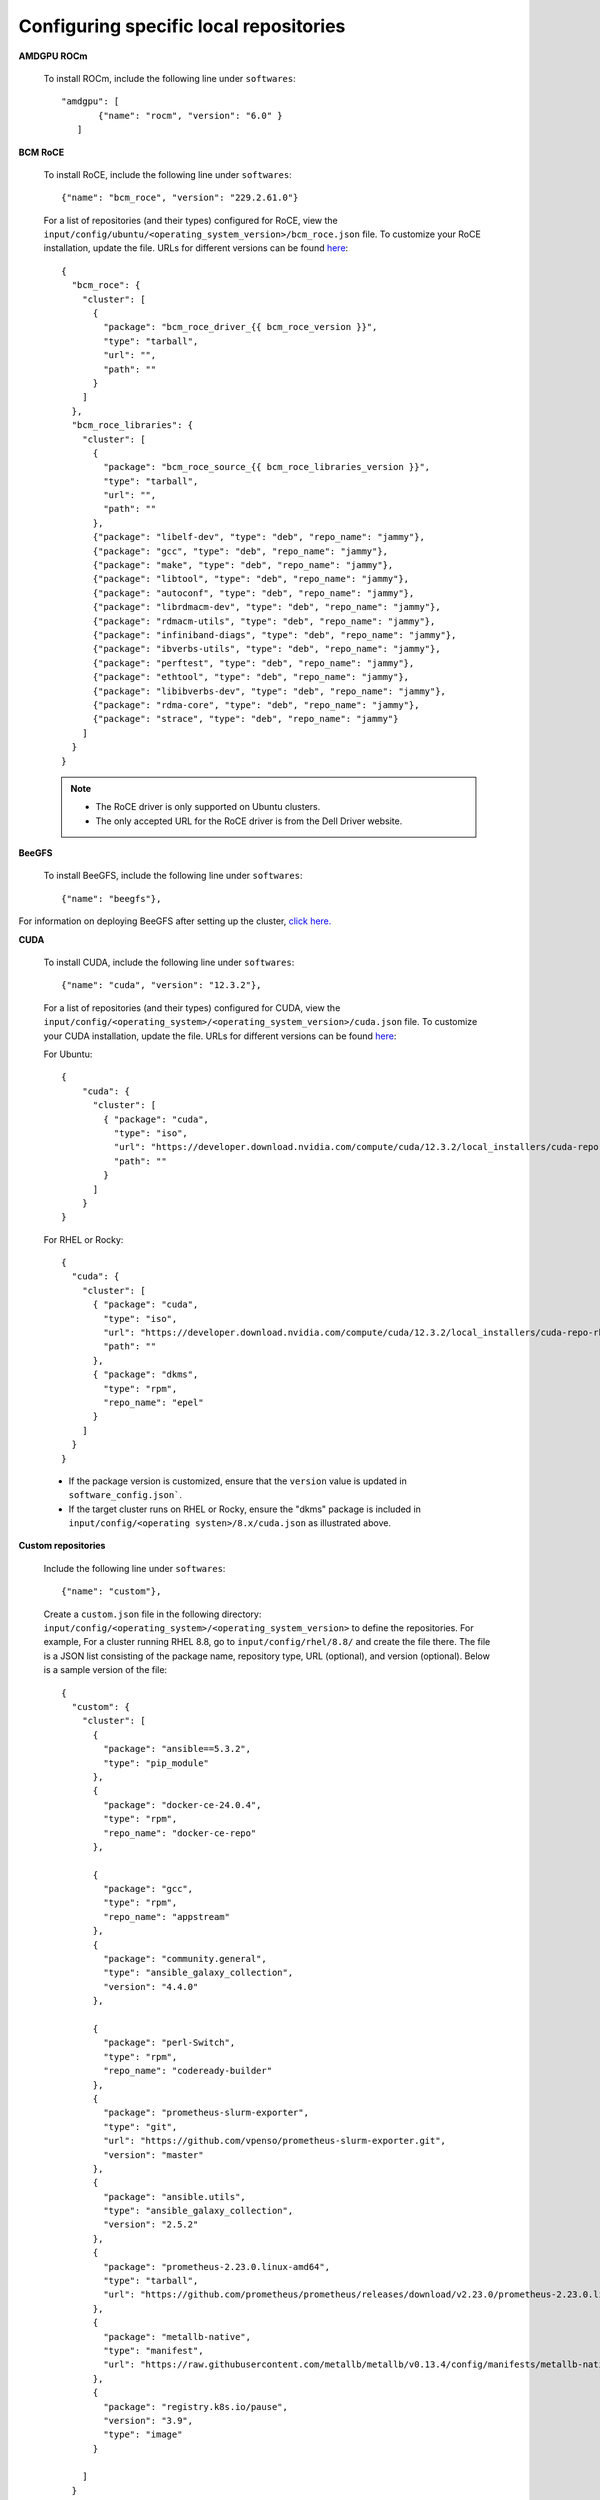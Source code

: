Configuring specific local repositories
-----------------------------------------

**AMDGPU ROCm**

    To install ROCm, include the following line under ``softwares``: ::

             "amdgpu": [
                    {"name": "rocm", "version": "6.0" }
                ]


**BCM RoCE**


    To install RoCE, include the following line under ``softwares``: ::

            {"name": "bcm_roce", "version": "229.2.61.0"}


    For a list of repositories (and their types) configured for RoCE, view the ``input/config/ubuntu/<operating_system_version>/bcm_roce.json`` file. To customize your RoCE installation, update the file. URLs for different versions can be found `here <https://downloads.dell.com>`_: ::

            {
              "bcm_roce": {
                "cluster": [
                  {
                    "package": "bcm_roce_driver_{{ bcm_roce_version }}",
                    "type": "tarball",
                    "url": "",
                    "path": ""
                  }
                ]
              },
              "bcm_roce_libraries": {
                "cluster": [
                  {
                    "package": "bcm_roce_source_{{ bcm_roce_libraries_version }}",
                    "type": "tarball",
                    "url": "",
                    "path": ""
                  },
                  {"package": "libelf-dev", "type": "deb", "repo_name": "jammy"},
                  {"package": "gcc", "type": "deb", "repo_name": "jammy"},
                  {"package": "make", "type": "deb", "repo_name": "jammy"},
                  {"package": "libtool", "type": "deb", "repo_name": "jammy"},
                  {"package": "autoconf", "type": "deb", "repo_name": "jammy"},
                  {"package": "librdmacm-dev", "type": "deb", "repo_name": "jammy"},
                  {"package": "rdmacm-utils", "type": "deb", "repo_name": "jammy"},
                  {"package": "infiniband-diags", "type": "deb", "repo_name": "jammy"},
                  {"package": "ibverbs-utils", "type": "deb", "repo_name": "jammy"},
                  {"package": "perftest", "type": "deb", "repo_name": "jammy"},
                  {"package": "ethtool", "type": "deb", "repo_name": "jammy"},
                  {"package": "libibverbs-dev", "type": "deb", "repo_name": "jammy"},
                  {"package": "rdma-core", "type": "deb", "repo_name": "jammy"},
                  {"package": "strace", "type": "deb", "repo_name": "jammy"}
                ]
              }
            }


    .. note::
        * The RoCE driver is only supported on Ubuntu clusters.
        * The only accepted URL for the RoCE driver is from the Dell Driver website.

**BeeGFS**

    To install BeeGFS, include the following line under ``softwares``: ::

            {"name": "beegfs"},

For information on deploying BeeGFS after setting up the cluster, `click here. <../../Roles/Storage/index.html>`_

**CUDA**

    To install CUDA, include the following line under ``softwares``: ::

            {"name": "cuda", "version": "12.3.2"},


    For a list of repositories (and their types) configured for CUDA, view the ``input/config/<operating_system>/<operating_system_version>/cuda.json`` file. To customize your CUDA installation, update the file. URLs for different versions can be found `here <https://developer.nvidia.com/cuda-downloads>`_:

    For Ubuntu: ::

            {
                "cuda": {
                  "cluster": [
                    { "package": "cuda",
                      "type": "iso",
                      "url": "https://developer.download.nvidia.com/compute/cuda/12.3.2/local_installers/cuda-repo-ubuntu2204-12-3-local_12.3.2-545.23.08-1_amd64.deb",
                      "path": ""
                    }
                  ]
                }
            }

    For RHEL or Rocky: ::

            {
              "cuda": {
                "cluster": [
                  { "package": "cuda",
                    "type": "iso",
                    "url": "https://developer.download.nvidia.com/compute/cuda/12.3.2/local_installers/cuda-repo-rhel8-12-3-local-12.3.2_545.23.08-1.x86_64.rpm",
                    "path": ""
                  },
                  { "package": "dkms",
                    "type": "rpm",
                    "repo_name": "epel"
                  }
                ]
              }
            }


    .. note::
    * If the package version is customized, ensure that the ``version`` value is updated in ``software_config.json```.
    * If the target cluster runs on RHEL or Rocky, ensure the "dkms" package is included in ``input/config/<operating systen>/8.x/cuda.json`` as illustrated above.

**Custom repositories**

    Include the following line under ``softwares``: ::

                {"name": "custom"},

    Create a ``custom.json`` file in the following directory: ``input/config/<operating_system>/<operating_system_version>`` to define the repositories. For example, For a cluster running RHEL 8.8, go to ``input/config/rhel/8.8/`` and create the file there. The file is a JSON list consisting of the package name, repository type, URL (optional), and version (optional). Below is a sample version of the file: ::

            {
              "custom": {
                "cluster": [
                  {
                    "package": "ansible==5.3.2",
                    "type": "pip_module"
                  },
                  {
                    "package": "docker-ce-24.0.4",
                    "type": "rpm",
                    "repo_name": "docker-ce-repo"
                  },

                  {
                    "package": "gcc",
                    "type": "rpm",
                    "repo_name": "appstream"
                  },
                  {
                    "package": "community.general",
                    "type": "ansible_galaxy_collection",
                    "version": "4.4.0"
                  },

                  {
                    "package": "perl-Switch",
                    "type": "rpm",
                    "repo_name": "codeready-builder"
                  },
                  {
                    "package": "prometheus-slurm-exporter",
                    "type": "git",
                    "url": "https://github.com/vpenso/prometheus-slurm-exporter.git",
                    "version": "master"
                  },
                  {
                    "package": "ansible.utils",
                    "type": "ansible_galaxy_collection",
                    "version": "2.5.2"
                  },
                  {
                    "package": "prometheus-2.23.0.linux-amd64",
                    "type": "tarball",
                    "url": "https://github.com/prometheus/prometheus/releases/download/v2.23.0/prometheus-2.23.0.linux-amd64.tar.gz"
                  },
                  {
                    "package": "metallb-native",
                    "type": "manifest",
                    "url": "https://raw.githubusercontent.com/metallb/metallb/v0.13.4/config/manifests/metallb-native.yaml"
                  },
                  {
                    "package": "registry.k8s.io/pause",
                    "version": "3.9",
                    "type": "image"
                  }

                ]
              }
            }

**FreeIPA**

    To install FreeIPA, include the following line under ``softwares``: ::

            {"name": "freeipa"},

For information on deploying FreeIPA after setting up the cluster, `click here. <../../Roles/Security/index.html>`_

**Jupyterhub**

    To install Jupyterhub, include the following line under ``softwares``: ::

            {"name": "jupyter"},

For information on deploying Jupyterhub after setting up the cluster, `click here. <../../InstallingProvisionTool/Platform/InstallJupyterhub.html>`_

**Kserve**

    To install Kserve, include the following line under ``softwares``: ::

             "kserve": [
                    {"name": "istio"},
                    {"name": "cert_manager"},
                    {"name": "knative"}
                ]

For information on deploying Kserve after setting up the cluster, `click here. <../../InstallingProvisionTool/Platform/kserve.html>`_

**Kubeflow**

    To install kubeflow, include the following line under ``softwares``: ::

            {"name": "kubeflow"},

For information on deploying kubeflow after setting up the cluster, `click here. <../../InstallingProvisionTool/Platform/kubeflow.html>`_


**Kubernetes**

    To install Kubernetes, include the following line under ``softwares``: ::

            {"name": "k8s", "version":"1.26.12"},

    .. note:: The version of the software provided above is the only version of the software Omnia supports.



**OFED**

    To install OFED, include the following line under ``softwares``: ::

            {"name": "ofed", "version": "24.01-0.3.3.1"},


    For a list of repositories (and their types) configured for OFED, view the ``input/config/<operating_system>/<operating_system_version>/ofed.json`` file. To customize your OFED installation, update the file.:

    For Ubuntu: ::

            {
                "ofed": {
                  "cluster": [
                    { "package": "ofed",
                      "type": "iso",
                      "url": "https://content.mellanox.com/ofed/MLNX_OFED-24.01-0.3.3.1/MLNX_OFED_LINUX-24.01-0.3.3.1-ubuntu20.04-x86_64.iso",
                      "path": ""
                    }
                  ]
                }
            }


    For RHEL or Rocky: ::

            {
              "ofed": {
                "cluster": [
                  { "package": "ofed",
                    "type": "iso",
                    "url": "https://content.mellanox.com/ofed/MLNX_OFED-24.01-0.3.3.1/MLNX_OFED_LINUX-24.01-0.3.3.1-rhel8.7-x86_64.iso",
                    "path": ""
                  }
                ]
              }
            }

.. note:: If the package version is customized, ensure that the ``version`` value is updated in ``software_config.json``.

**OpenLDAP**

    To install OpenLDAP, include the following line under ``softwares``: ::

            {"name": "openldap"},

Features that are part of the OpenLDAP repository are enabled by running `security.yml <../../Roles/Security/index.html>`_

**OpenMPI**

    To install OpenMPI, include the following line under ``softwares``: ::

            {"name": "openmpi", "version":"4.1.6"},


OpenMPI is deployed on the cluster when the above configurations are complete and `omnia.yml is run. <../BuildingClusters/index.html>`_

**Pytorch**

    To install PyTorch, include the following line under ``softwares``: ::

            {"name": "pytorch"},

            "pytorch": [
                    {"name": "pytorch_cpu"},
                    {"name": "pytorch_amd"},
                    {"name": "pytorch_nvidia"}
                ],

For information on deploying Pytorch after setting up the cluster, `click here. <../../InstallingProvisionTool/Platform/Pytorch.html>`_

**Secure Login Node**

    To secure the login node, include the following line under ``softwares``: ::

            {"name": "secure_login_node"},

Features that are part of the secure_login_node repository are enabled by running `security.yml <../../Roles/Security/index.html>`_

**TensorFlow**

    To install TensorFlow, include the following line under ``softwares``: ::

            {"name": "tensorflow"},

            "tensorflow": [
                    {"name": "tensorflow_cpu"},
                    {"name": "tensorflow_amd"},
                    {"name": "tensorflow_nvidia"}
                ]

For information on deploying TensorFlow after setting up the cluster, `click here. <../../InstallingProvisionTool/Platform/TensorFlow.html>`_

**Unified Communication X**

    To install UCX, include the following line under ``softwares``: ::

            {"name": "ucx", "version":"1.15.0"},

UCX is deployed on the cluster when the ``local_repo.yml`` is run then `omnia.yml is run. <../BuildingClusters/index.html>`_

**vLLM**

    To install vLLM, include the following line under ``softwares``: ::

            {"name": "vLLM"},

             "vllm": [
                    {"name": "vllm_amd"},
                    {"name": "vllm_nvidia"}
                ],

For information on deploying vLLM after setting up the cluster, `click here. <../../InstallingProvisionTool/Platform/SetupvLLM.html>`_

**Intel benchmarks**

    To install Intel benchmarks, include the following line under ``softwares``: ::

            {"name": "intel_benchmarks", "version": "2024.1.0"},

**AMD benchmarks**

    To install AMD benchmarks, include the following line under ``softwares``: ::

            {"name": "amd_benchmarks"},



